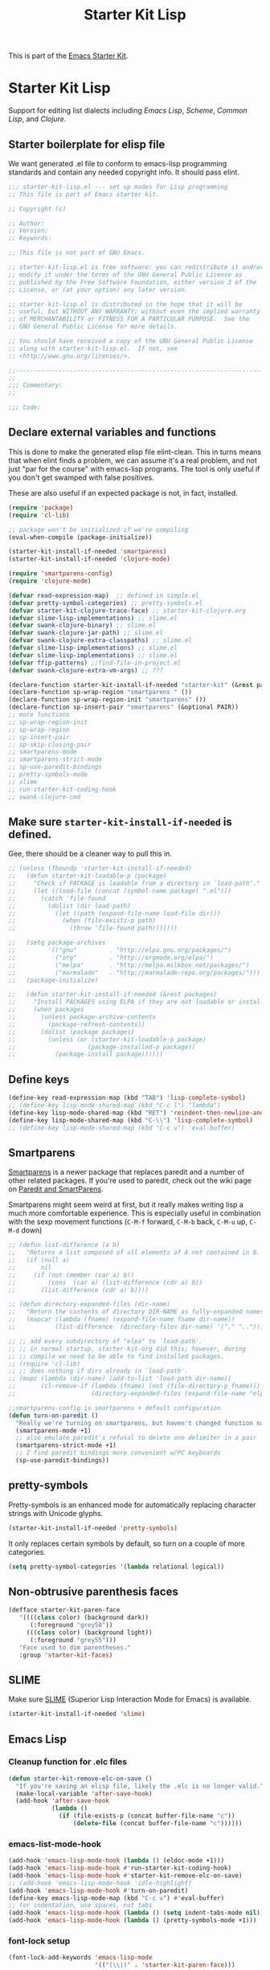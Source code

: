 #+TITLE: Starter Kit Lisp
#+OPTIONS: toc:nil num:nil ^:nil

This is part of the [[file:starter-kit.org][Emacs Starter Kit]].

* Starter Kit Lisp
Support for editing list dialects including [[* Emacs Lisp][Emacs Lisp]], [[* Scheme][Scheme]],
[[* Common Lisp][Common Lisp]], and [[* Clojure][Clojure]].

** Starter boilerplate for elisp file
We want generated .el file to conform to emacs-lisp programming
standards and contain any needed copyright info. It should pass elint.

#+begin_src emacs-lisp
  ;;; starter-kit-lisp.el --- set up modes for Lisp programming
  ;; This file is part of Emacs starter kit.

  ;; Copyright (c) 

  ;; Author: 
  ;; Version:
  ;; Keywords:

  ;; This file is not part of GNU Emacs.

  ;; starter-kit-lisp.el is free software: you can redistribute it and/or
  ;; modify it under the terms of the GNU General Public License as
  ;; published by the Free Software Foundation, either version 3 of the
  ;; License, or (at your option) any later version.

  ;; starter-kit-lisp.el is distributed in the hope that it will be
  ;; useful, but WITHOUT ANY WARRANTY; without even the implied warranty
  ;; of MERCHANTABILITY or FITNESS FOR A PARTICULAR PURPOSE.  See the
  ;; GNU General Public License for more details.

  ;; You should have received a copy of the GNU General Public License
  ;; along with starter-kit-lisp.el.  If not, see
  ;; <http://www.gnu.org/licenses/>.

  ;;---------------------------------------------------------------------------
  ;;
  ;;; Commentary:
  ;;

  ;;; Code:

#+end_src

** Declare external variables and functions
This is done to make the generated elisp file elint-clean. This in
turns means that when elint finds a problem, we can assume it's a real
problem, and not just "par for the course" with emacs-lisp
programs. The tool is only useful if you don't get swamped with false
positives.

These are also useful if an expected package is not, in fact,
installed.

#+begin_src emacs-lisp
  (require 'package)
  (require 'cl-lib)

  ;; package won't be initialized if we're compiling
  (eval-when-compile (package-initialize))

  (starter-kit-install-if-needed 'smartparens)
  (starter-kit-install-if-needed 'clojure-mode)

  (require 'smartparens-config)
  (require 'clojure-mode)

  (defvar read-expression-map)  ;; defined in simple.el
  (defvar pretty-symbol-categories) ;; pretty-symbols.el
  (defvar starter-kit-clojure-trace-face) ;; starter-kit-clojure.org
  (defvar slime-lisp-implementations) ;; slime.el
  (defvar swank-clojure-binary) ;; slime.el
  (defvar swank-clojure-jar-path) ;; slime.el
  (defvar swank-clojure-extra-classpaths) ;; slime.el
  (defvar slime-lisp-implementations) ;; slime.el
  (defvar slime-lisp-implementations) ;; slime.el
  (defvar ffip-patterns) ;;find-file-in-project.el
  (defvar swank-clojure-extra-vm-args) ;; ???

  (declare-function starter-kit-install-if-needed "starter-kit" (&rest packages))
  (declare-function sp-wrap-region "smartparens " ())
  (declare-function sp-wrap-region-init "smartparens" ())
  (declare-function sp-insert-pair "smartparens" (&optional PAIR))
  ;; more functions 
  ;; sp-wrap-region-init
  ;; sp-wrap-region
  ;; sp-insert-pair
  ;; sp-skip-closing-pair
  ;; smartparens-mode
  ;; smartparens-strict-mode
  ;; sp-use-paredit-bindings
  ;; pretty-symbols-mode
  ;; slime
  ;; run-starter-kit-coding-hook
  ;; swank-clojure-cmd

#+end_src

** Make sure =starter-kit-install-if-needed= is defined.
Gee, there should be a cleaner way to pull this in.
#+begin_src emacs-lisp
  ;; (unless (fboundp 'starter-kit-install-if-needed)
  ;;   (defun starter-kit-loadable-p (package)
  ;;     "Check if PACKAGE is loadable from a directory in `load-path'."
  ;;     (let ((load-file (concat (symbol-name package) ".el")))
  ;;       (catch 'file-found
  ;;         (dolist (dir load-path)
  ;;           (let ((path (expand-file-name load-file dir)))
  ;;             (when (file-exists-p path)
  ;;               (throw 'file-found path)))))))

  ;;   (setq package-archives
  ;;         '(("gnu"         . "http://elpa.gnu.org/packages/")
  ;;           ("org"         . "http://orgmode.org/elpa/")
  ;;           ("melpa"       . "http://melpa.milkbox.net/packages/")
  ;;           ("marmalade"   . "http://marmalade-repo.org/packages/")))
  ;;   (package-initialize)

  ;;   (defun starter-kit-install-if-needed (&rest packages)
  ;;     "Install PACKAGES using ELPA if they are not loadable or installed locally."
  ;;     (when packages
  ;;       (unless package-archive-contents
  ;;         (package-refresh-contents))
  ;;       (dolist (package packages)
  ;;         (unless (or (starter-kit-loadable-p package)
  ;;                    (package-installed-p package))
  ;;           (package-install package))))))
#+end_src

** Define keys
   :PROPERTIES:
   :CUSTOM_ID: keys
   :END:
#+name: starter-kit-define-lisp-keys
#+begin_src emacs-lisp 
  (define-key read-expression-map (kbd "TAB") 'lisp-complete-symbol)
  ;; (define-key lisp-mode-shared-map (kbd "C-c l") "lambda")
  (define-key lisp-mode-shared-map (kbd "RET") 'reindent-then-newline-and-indent)
  (define-key lisp-mode-shared-map (kbd "C-\\") 'lisp-complete-symbol)
  ;; (define-key lisp-mode-shared-map (kbd "C-c v") 'eval-buffer)
#+end_src

** Smartparens
   :PROPERTIES:
   :CUSTOM_ID: paredit
   :END:
[[https://github.com/Fuco1/smartparens/wiki][Smartparens]] is a newer package that replaces paredit and a number of
other related packages. If you're used to paredit, check out the wiki
page on [[https://github.com/Fuco1/smartparens/wiki/Paredit-and-smartparens][Paredit and SmartParens]].


Smartparens might seem weird at first, but it really makes writing
lisp a much more comfortable experience.  This is especially useful in
combination with the sexp movement functions (=C-M-f= forward, =C-M-b=
back, =C-M-u= up, =C-M-d= down)


#+begin_src emacs-lisp
  ;; (defun list-difference (a b)
  ;;   "Returns a list composed of all elements of A not contained in B. Uses `equal' test."
  ;;   (if (null a)
  ;;       nil
  ;;     (if (not (member (car a) b))
  ;;         (cons  (car a) (list-difference (cdr a) b))
  ;;       (list-difference (cdr a) b))))

  ;; (defun directory-expanded-files (dir-name)
  ;;   "Return the contents of directory DIR-NAME as fully-expanded names (omits . and ..)"
  ;;   (mapcar (lambda (fname) (expand-file-name fname dir-name))
  ;;           (list-difference  (directory-files dir-name) '("." ".."))))

  ;; ;; add every subdirectory of "elpa" to `load-path'.
  ;; ;; in normal startup, starter-kit-org did this; however, during
  ;; ;; compile we need to be able to find installed packages.
  ;; (require 'cl-lib)
  ;; ;; does nothing if dirs already in `load-path'.
  ;; (mapc (lambda (dir-name) (add-to-list 'load-path dir-name))
  ;;       (cl-remove-if (lambda (fname) (not (file-directory-p fname)))
  ;;                     (directory-expanded-files (expand-file-name "elpa" starter-kit-dir))))

  ;;smartparens-config is smartparens + default configuration
  (defun turn-on-paredit ()
    "Really we're turning on smartparens, but haven't changed function name yet."
    (smartparens-mode +1)
    ;; also emulate paredit's refusal to delete one delimiter in a pair
    (smartparens-strict-mode +1)
    ;; I find paredit bindings more convenient w/PC keyboards
    (sp-use-paredit-bindings))

#+end_src

** pretty-symbols
Pretty-symbols is an enhanced mode for automatically replacing
character strings with Unicode glyphs.

#+begin_src emacs-lisp
  (starter-kit-install-if-needed 'pretty-symbols)
#+end_src

It only replaces certain symbols by default, so turn on a couple of
more categories.

#+begin_src emacs-lisp
  (setq pretty-symbol-categories '(lambda relational logical))
#+end_src

** Non-obtrusive parenthesis faces
   :PROPERTIES:
   :CUSTOM_ID: parenthesis-faces
   :END:
#+begin_src emacs-lisp
  (defface starter-kit-paren-face
     '((((class color) (background dark))
        (:foreground "grey50"))
       (((class color) (background light))
        (:foreground "grey55")))
     "Face used to dim parentheses."
     :group 'starter-kit-faces)
#+end_src

** SLIME
Make sure [[http://common-lisp.net/project/slime/][SLIME]] (Superior Lisp Interaction Mode for Emacs) is
available.

#+begin_src emacs-lisp
  (starter-kit-install-if-needed 'slime)

#+end_src

** Emacs Lisp
   :PROPERTIES:
   :CUSTOM_ID: emacs-lisp
   :END:

*** Cleanup function for .elc files
#+begin_src emacs-lisp
  (defun starter-kit-remove-elc-on-save ()
    "If you're saving an elisp file, likely the .elc is no longer valid."
    (make-local-variable 'after-save-hook)
    (add-hook 'after-save-hook
              (lambda ()
                (if (file-exists-p (concat buffer-file-name "c"))
                    (delete-file (concat buffer-file-name "c"))))))
#+end_src

*** emacs-list-mode-hook
#+begin_src emacs-lisp
  (add-hook 'emacs-lisp-mode-hook (lambda () (eldoc-mode +1)))
  (add-hook 'emacs-lisp-mode-hook #'run-starter-kit-coding-hook)
  (add-hook 'emacs-lisp-mode-hook #'starter-kit-remove-elc-on-save)
  ;; (add-hook 'emacs-lisp-mode-hook 'idle-highlight)
  (add-hook 'emacs-lisp-mode-hook #'turn-on-paredit)
  (define-key emacs-lisp-mode-map (kbd "C-c v") #'eval-buffer)
  ;; for indentation, use spaces, not tabs
  (add-hook 'emacs-lisp-mode-hook (lambda () (setq indent-tabs-mode nil)))
  (add-hook 'emacs-lisp-mode-hook (lambda () (pretty-symbols-mode +1)))
#+end_src

*** font-lock setup
#+begin_src emacs-lisp
  (font-lock-add-keywords 'emacs-lisp-mode
                          '(("(\\|)" . 'starter-kit-paren-face)))
#+end_src

** Clojure
   :PROPERTIES:
   :CUSTOM_ID: clojure
   :END:

#+begin_src emacs-lisp
  (starter-kit-install-if-needed 'clojure-mode)
#+end_src

#+begin_src emacs-lisp
  (add-hook 'clojure-mode-hook 'run-starter-kit-coding-hook)

  (font-lock-add-keywords 'clojure-mode
                          '(("(\\|)" . 'starter-kit-paren-face)))

  (define-key clojure-mode-map (kbd "C-c v") 'slime-eval-buffer)
  (define-key clojure-mode-map (kbd "C-c C-v") 'slime-eval-buffer)

  (defface starter-kit-clojure-trace-face
     '((((class color) (background dark))
        (:foreground "grey50"))
       (((class color) (background light))
        (:foreground "grey55")))
     "Face used to dim parentheses."
     :group 'starter-kit-faces)

  (setq starter-kit-clojure-trace-face 'starter-kit-clojure-trace-face)

  ;; This will make relevant lines stand out more in stack traces
  (defun sldb-font-lock ()
    (font-lock-add-keywords nil
                            '(("[0-9]+: \\(clojure\.\\(core\\|lang\\).*\\)"
                               1 starter-kit-clojure-trace-face)
                              ("[0-9]+: \\(java.*\\)"
                               1 starter-kit-clojure-trace-face)
                              ("[0-9]+: \\(swank.*\\)"
                               1 starter-kit-clojure-trace-face)
                              ("\\[\\([A-Z]+\\)\\]"
                               1 font-lock-function-name-face))))

  (add-hook 'sldb-mode-hook 'sldb-font-lock)

  (defun slime-jump-to-trace (&optional on)
    "Jump to the file/line that the current stack trace line references.
  Only works with files in your project root's src/, not in dependencies."
    (interactive)
    (save-excursion
      (beginning-of-line)
      (search-forward-regexp "[0-9]: \\([^$(]+\\).*?\\([0-9]*\\))")
      (let ((line (string-to-number (match-string 2)))
            (ns-path (split-string (match-string 1) "\\."))
            (project-root (locate-dominating-file default-directory "src/")))
        (find-file (format "%s/src/%s.clj" project-root
                           (mapconcat 'identity ns-path "/")))
        (goto-line line))))

  (eval-after-load 'slime
    '(progn
       (defalias 'sldb-toggle-details 'slime-jump-to-trace)
       (defun sldb-prune-initial-frames (frames)
         "Show all stack trace lines by default."
         frames)))

  (eval-after-load 'find-file-in-project
    '(add-to-list 'ffip-patterns "*.clj"))

  ;; You might like this, but it's a bit disorienting at first:
  (add-hook 'clojure-mode-hook 'turn-on-paredit)

  (defun clojure-project (path)
    "Setup classpaths for a clojure project and starts a new SLIME session.

  Kills existing SLIME session, if any."
    (interactive (list
                  (ido-read-directory-name
                   "Project root: "
                   (locate-dominating-file default-directory "pom.xml"))))
    (when (get-buffer "*inferior-lisp*")
      (kill-buffer "*inferior-lisp*"))
    (add-to-list 'swank-clojure-extra-vm-args
                 (format "-Dclojure.compile.path=%s"
                         (expand-file-name "target/classes/" path)))
    (setq swank-clojure-binary nil
          swank-clojure-jar-path (expand-file-name "target/dependency/" path)
          swank-clojure-extra-classpaths
          (append (mapcar (lambda (d) (expand-file-name d path))
                          '("src/" "target/classes/" "test/"))
                  (let ((lib (expand-file-name "lib" path)))
                    (if (file-exists-p lib)
                        (directory-files lib t ".jar$"))))
          slime-lisp-implementations
          (cons `(clojure ,(swank-clojure-cmd) :init swank-clojure-init)
                (cl-remove-if #'(lambda (x) (eq (car x) 'clojure))
                           slime-lisp-implementations)))
    (save-window-excursion
      (slime)))

#+end_src

#+results:
: clojure-project

pretty \lambda's in clojure
#+begin_src emacs-lisp
  (eval-after-load 'clojure-mode
    '(font-lock-add-keywords
      'clojure-mode `(("(\\(fn\\>\\)"
                       (0 (progn (compose-region (match-beginning 1)
                                                 (match-end 1) "ƒ")
                                 nil))))))
#+end_src

** Scheme
   :PROPERTIES:
   :CUSTOM_ID: scheme
   :END:

#+begin_src emacs-lisp
(add-hook 'scheme-mode-hook 'run-starter-kit-coding-hook)
;; (add-hook 'scheme-mode-hook 'idle-highlight)
(font-lock-add-keywords 'scheme-mode
			'(("(\\|)" . 'starter-kit-paren-face)))
#+end_src

** Common Lisp
   :PROPERTIES:
   :CUSTOM_ID: common-lisp
   :END:

#+begin_src emacs-lisp
(add-hook 'lisp-mode-hook 'run-starter-kit-coding-hook)
;; (add-hook 'lisp-mode-hook 'idle-highlight)
(add-hook 'lisp-mode-hook 'turn-on-paredit)
(font-lock-add-keywords 'lisp-mode
			'(("(\\|)" . 'starter-kit-paren-face)))
#+end_src

** End boilerplate for elisp file
#+begin_src emacs-lisp
  (provide 'starter-kit-lisp)
  ;;; starter-kit-lisp ends here
#+end_src
